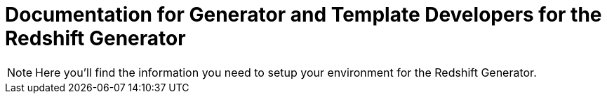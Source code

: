 = Documentation for Generator and Template Developers for the Redshift Generator

NOTE: Here you'll find the information you need to setup your environment for the Redshift Generator.